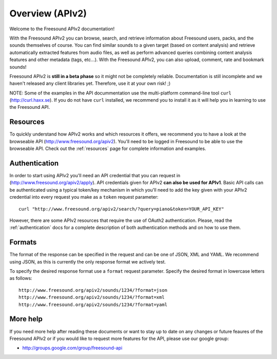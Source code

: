 Overview (APIv2)
>>>>>>>>>>>>>>>>

Welcome to the Freesound APIv2 documentation!

With the Freesound APIv2 you can browse, search, and retrieve information
about Freesound users, packs, and the sounds themselves of course. You
can find similar sounds to a given target (based on content analysis)
and retrieve automatically extracted features from audio files, as well as perform
advanced queries combining content analysis features and other metadata (tags, etc...).
With the Freesound APIv2, you can also upload, comment, rate and bookmark sounds!

Freesound APIv2 is **still in a beta phase** so it might not be completely reliable.
Documentation is still incomplete and we haven't released any client libraries yet.
Therefore, use it at your own risk! ;)

NOTE: Some of the examples in the API docummentation use the multi-platform command-line tool ``curl`` (http://curl.haxx.se).
If you do not have ``curl`` installed, we recommend you to install it as it will help you in learning to use the Freesound API.


Resources
---------

To quickly understand how APIv2 works and which resources it offers, we recommend you to have a look at the browseable
API (http://www.freesound.org/apiv2). You'll need to be logged in Freesound to be able to use the browseable API.
Check out the :ref:`resources` page for complete information and examples.


Authentication
--------------

In order to start using APIv2 you'll need an API credential that you can request in (http://www.freesound.org/apiv2/apply).
API credentials given for APIv2 **can also be used for APIv1**.
Basic API calls can be authenticated using a typical token/key mechanism in which you'll need to add the key given with your APIv2 credential into every request you make as a ``token`` request parameter:

::

  curl "http://www.freesound.org/apiv2/search/?query=piano&token=YOUR_API_KEY"

However, there are some APIv2 resources that require the use of OAuth2 authentication.
Please, read the :ref:`authentication` docs for a complete description of both authentication methods and on how to use them.


Formats
-------

The format of the response can be specified in the request and can be
one of JSON, XML and YAML. We recommend using JSON, as this
is currently the only response format we actively test.

To specify the desired response format use a ``format`` request parameter.
Specify the desired format in lowercase letters as follows:

::

  http://www.freesound.org/apiv2/sounds/1234/?format=json
  http://www.freesound.org/apiv2/sounds/1234/?format=xml
  http://www.freesound.org/apiv2/sounds/1234/?format=yaml



More help
---------

If you need more help after reading these documents or want to stay up to
date on any changes or future feaures of the Freesound APIv2 or if you would
like to request more features for the API, please use our google group:


- http://groups.google.com/group/freesound-api